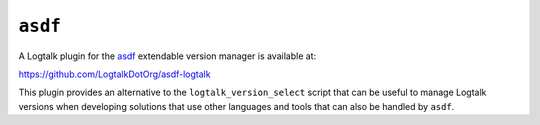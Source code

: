 .. _asdf:

``asdf``
========

A Logtalk plugin for the `asdf <https://asdf-vm.com/#/>`__ extendable
version manager is available at:

https://github.com/LogtalkDotOrg/asdf-logtalk

This plugin provides an alternative to the ``logtalk_version_select``
script that can be useful to manage Logtalk versions when developing
solutions that use other languages and tools that can also be handled by
``asdf``.
